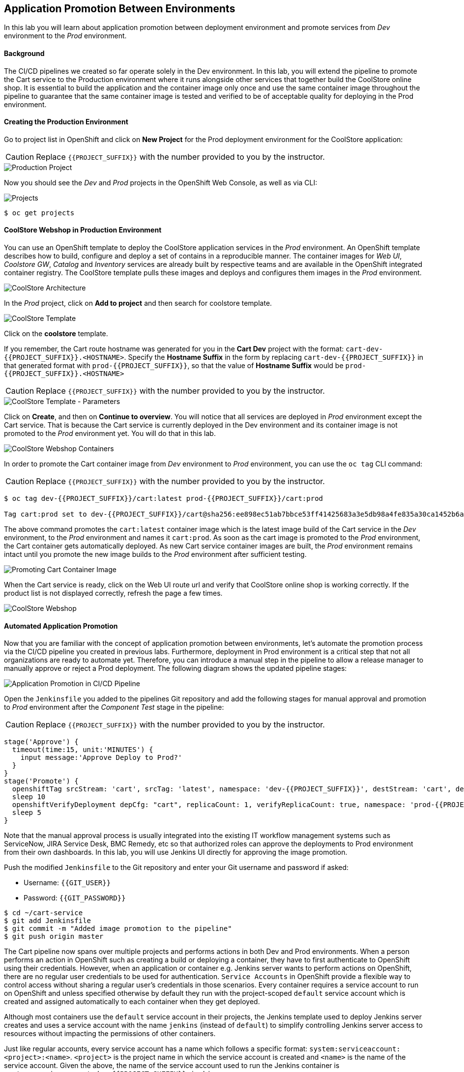 ## Application Promotion Between Environments

In this lab you will learn about application promotion between deployment environment and promote services from _Dev_ environment to the _Prod_ environment.

#### Background

The CI/CD pipelines we created so far operate solely in the Dev environment. In this lab, you will extend the pipeline to promote the Cart service to the Production environment where it runs alongside other services that together build the CoolStore online shop. It is essential to build the application and the container image only once and use the same container image throughout the pipeline to guarantee that the same container image is tested and verified to be of acceptable quality for deploying in the Prod environment.

#### Creating the Production Environment

Go to project list in OpenShift and click on *New Project* for the Prod deployment environment for the CoolStore application:

CAUTION: Replace `{{PROJECT_SUFFIX}}` with the number provided to you by the instructor.

image::devops-promotion-prod-project.png[Production Project]

Now you should see the _Dev_ and _Prod_ projects in the OpenShift Web Console, as well as via CLI:

image::devops-promotion-projects.png[Projects]

[source,shell]
----
$ oc get projects
----

#### CoolStore Webshop in Production Environment

You can use an OpenShift template to deploy the CoolStore application services in the _Prod_ environment. An OpenShift template describes how to build, configure and deploy a set of contains in a reproducible manner. The container images for _Web UI_, _Coolstore GW_, _Catalog_ and _Inventory_ services are already built by respective teams and are available in the OpenShift integrated container registry. The CoolStore template pulls these images and deploys and configures them images in the _Prod_ environment.

image::devops-intro-coolstore-arch.png[CoolStore Architecture]

In the _Prod_ project, click on *Add to project* and then search for coolstore template. 

image::devops-promotion-coolstore-template.png[CoolStore Template]

Click on the *coolstore* template. 

If you remember, the Cart route hostname was generated for you in the *Cart Dev* project with the format: `cart-dev-{{PROJECT_SUFFIX}}.<HOSTNAME>`. Specify the *Hostname Suffix* in the form by replacing `cart-dev-{{PROJECT_SUFFIX}}` in that generated format with `prod-{{PROJECT_SUFFIX}}`, so that the value of *Hostname Suffix* would be `prod-{{PROJECT_SUFFIX}}.<HOSTNAME>`

CAUTION: Replace `{{PROJECT_SUFFIX}}` with the number provided to you by the instructor.

image::devops-promotion-coolstore-template-params.png[CoolStore Template - Parameters]

Click on *Create*, and then on *Continue to overview*. You will notice that all services are deployed in _Prod_ environment except the Cart service. That is because the Cart service is currently deployed in the Dev environment and its container image is not promoted to the _Prod_ environment yet. You will do that in this lab.

image::devops-promotion-coolstore-deployed.png[CoolStore Webshop Containers]

In order to promote the Cart container image from _Dev_ environment to _Prod_ environment, you can use the `oc tag` CLI command:

CAUTION: Replace `{{PROJECT_SUFFIX}}` with the number provided to you by the instructor.

[source,shell]
----
$ oc tag dev-{{PROJECT_SUFFIX}}/cart:latest prod-{{PROJECT_SUFFIX}}/cart:prod

Tag cart:prod set to dev-{{PROJECT_SUFFIX}}/cart@sha256:ee898ec51ab7bbce53ff41425683a3e5db98a4fe835a30ca1452b6a6d59ea1bd.
----

The above command promotes the `cart:latest` container image which is the latest image build of the Cart service in the _Dev_ environment, to the _Prod_ environment and names it `cart:prod`. As soon as the cart image is promoted to the _Prod_ environment, the Cart container gets automatically deployed. As new Cart service container images are built, the _Prod_ environment remains intact until you promote the new image builds to the _Prod_ environment after sufficient testing.

image::devops-promotion-cart-deploy.png[Promoting Cart Container Image]


When the Cart service is ready, click on the Web UI route url and verify that CoolStore online shop is working correctly. If the product list is not displayed correctly, refresh the page a few times.

image::devops-intro-coolstore.png[CoolStore Webshop]

#### Automated Application Promotion 

Now that you are familiar with the concept of application promotion between environments, let's automate the promotion process via the CI/CD pipeline you created in previous labs. Furthermore, deployment in Prod environment is a critical step that not all organizations are ready to automate yet. Therefore, you can introduce a manual step in the pipeline to allow a release manager to manually approve or reject a Prod deployment. The following diagram shows the updated pipeline stages:

image::devops-promotion-pipeline-diagram.png[Application Promotion in CI/CD Pipeline]

Open the `Jenkinsfile` you added to the pipelines Git repository and add the following stages for manual approval and promotion to _Prod_ environment after the _Component Test_ stage in the pipeline:

CAUTION: Replace `{{PROJECT_SUFFIX}}` with the number provided to you by the instructor.

[source,shell]
----
stage('Approve') {
  timeout(time:15, unit:'MINUTES') {
    input message:'Approve Deploy to Prod?'
  }
}
stage('Promote') {
  openshiftTag srcStream: 'cart', srcTag: 'latest', namespace: 'dev-{{PROJECT_SUFFIX}}', destStream: 'cart', destTag: "prod", destinationNamespace: 'prod-{{PROJECT_SUFFIX}}'
  sleep 10
  openshiftVerifyDeployment depCfg: "cart", replicaCount: 1, verifyReplicaCount: true, namespace: 'prod-{{PROJECT_SUFFIX}}'
  sleep 5
}
----

Note that the manual approval process is usually integrated into the existing IT workflow management systems such as ServiceNow, JIRA Service Desk, BMC Remedy, etc so that authorized roles can approve the deployments to Prod environment from their own dashboards. In this lab, you will use Jenkins UI directly for approving the image promotion.

Push the modified `Jenkinsfile` to the Git repository and enter your Git username and password if asked:

* Username: `{{GIT_USER}}`
* Password: `{{GIT_PASSWORD}}`

[source,shell]
----
$ cd ~/cart-service
$ git add Jenkinsfile
$ git commit -m "Added image promotion to the pipeline"
$ git push origin master
----

The Cart pipeline now spans over multiple projects and performs actions in both Dev and Prod environments. When a person performs an action in OpenShift such as creating a build or deploying a container, they have to first authenticate to OpenShift using their credentials. However, when an application or container e.g. Jenkins server wants to perform actions on OpenShift, there are no regular user credentials to be used for authentication. `Service Accounts` in OpenShift provide a flexible way to control access without sharing a regular user’s credentials in those scenarios. Every container requires a service account to run on OpenShift and unless specified otherwise by default they run with the project-scoped `default` service account which is created and assigned automatically to each container when they get deployed.

Although most containers use the `default` service account in their projects, the Jenkins template used to deploy Jenkins server creates and uses a service account with the name `jenkins` (instead of `default`) to simplify controlling Jenkins server access to resources without impacting the permissions of other containers.

Just like regular accounts, every service account has a name which follows a specific format: `system:serviceaccount:<project>:<name>`. `<project>` is the project name in which the service account is created and `<name>` is the name of the service account. Given the above, the name of the service account used to run the Jenkins container is `system:serviceaccount:dev-{{PROJECT_SUFFIX}}:jenkins`.

The very same way that roles are assigned to regular user accounts, they can be assigned to service accounts to authorize an application or a container to give them access to other projects. Since the Jenkins server now tags an image in the Prod environment, you should give permissions to the Jenkins service account to perform that action.

Use the OpenShift CLI to assign the _Dev_ project’s Jenkins service account the `edit` role in the Prod project:

CAUTION: Replace `{{PROJECT_SUFFIX}}` with the number provided to you by the instructor.

[source,shell]
----
$ oc policy add-role-to-user edit system:serviceaccount:dev-{{PROJECT_SUFFIX}}:jenkins -n prod-{{PROJECT_SUFFIX}}
----

Alternatively you can use the OpenShift Web Console by clicking on *Resources -> Membership* on the left sidebar menu in the _Prod_ project. Click on *Service Accounts* tab and then on *Edit Membership*. Fill the text fields and then click on *Add* and then *Done Editing*.

CAUTION: Replace `{{PROJECT_SUFFIX}}` with the number provided to you by the instructor.

* Name: `jenkins`
* Project: `dev-{{PROJECT_SUFFIX}}`
* Role: `edit`

image::devops-promotion-membership.png[Project Access Control]

You are all set to run the new pipeline. In the _Dev_ project, click on *Builds -> Pipelines* on the left sidebar menu and then click on *Start Pipeline* button on the right side of *cart-pipeline-git*. A new instance of the *cart-pipeline-git* starts running using the updated `Jenkinsfile` in the Git repository. 

#### Manual Approval

The pipeline builds and deploys the Cart service in the Dev project and then pauses at the manual approval stage to allow controlling the deployment flow into the _Prod_ environment.

image::devops-promotion-pipeline-manual.png[Manual Approval in CI/CD Pipeline]

Since use of ServiceNow or other IT Workflow systems is out of the scope of this lab, you will Jenkins to approve the production deployment. Click on *Input Required* which takes you to the Jenkins login page which is integrated with OpenShift OAuth authorization server. Login with your OpenShift credentials and then click on *Yes* to approve the production deployment.

CAUTION: Replace `{{PROJECT_SUFFIX}}` with the number provided to you by the instructor.

* Username: `{{OPENSHIFT_USER}}`
* Password: `{{OPENSHIFT_PASSWORD}}`

Upon approval, the pipeline continues and promotes the Cart container image from the _Dev_ environment to the _Prod_ environment and deploys it in the _Prod_ environment.

image::devops-promotion-pipeline-complete.png[Application Promotion in CI/CD Pipeline]

Congratulations! You have now an end-to-end pipeline that tests, builds and deploys every change that successfully finishes the pipeline into the Prod environment after being approved by the release manager.
